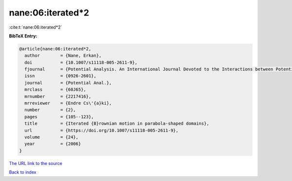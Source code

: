 nane:06:iterated*2
==================

:cite:t:`nane:06:iterated*2`

**BibTeX Entry:**

.. code-block:: bibtex

   @article{nane:06:iterated*2,
     author        = {Nane, Erkan},
     doi           = {10.1007/s11118-005-2611-9},
     fjournal      = {Potential Analysis. An International Journal Devoted to the Interactions between Potential Theory, Probability Theory, Geometry and Functional Analysis},
     issn          = {0926-2601},
     journal       = {Potential Anal.},
     mrclass       = {60J65},
     mrnumber      = {2217416},
     mrreviewer    = {Endre Cs\'{a}ki},
     number        = {2},
     pages         = {105--123},
     title         = {Iterated {B}rownian motion in parabola-shaped domains},
     url           = {https://doi.org/10.1007/s11118-005-2611-9},
     volume        = {24},
     year          = {2006}
   }

`The URL link to the source <https://doi.org/10.1007/s11118-005-2611-9>`__


`Back to index <../By-Cite-Keys.html>`__
